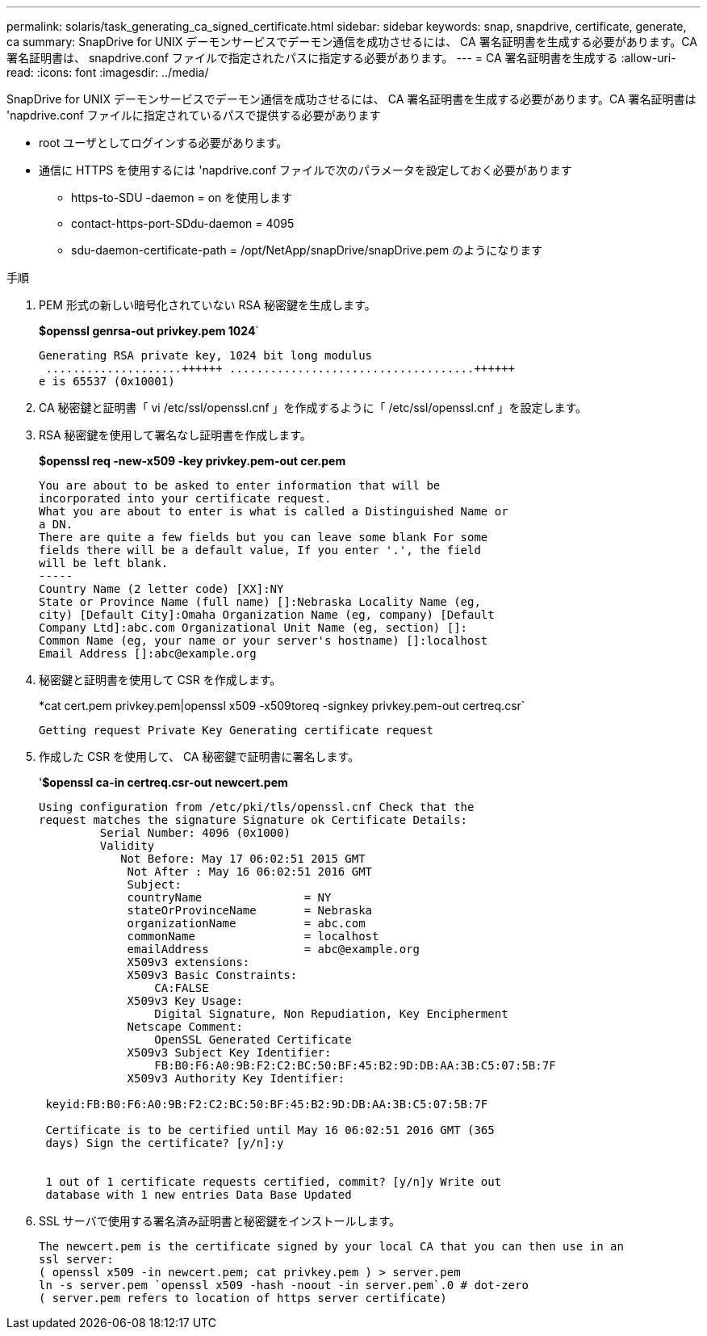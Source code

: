 ---
permalink: solaris/task_generating_ca_signed_certificate.html 
sidebar: sidebar 
keywords: snap, snapdrive, certificate, generate, ca 
summary: SnapDrive for UNIX デーモンサービスでデーモン通信を成功させるには、 CA 署名証明書を生成する必要があります。CA 署名証明書は、 snapdrive.conf ファイルで指定されたパスに指定する必要があります。 
---
= CA 署名証明書を生成する
:allow-uri-read: 
:icons: font
:imagesdir: ../media/


[role="lead"]
SnapDrive for UNIX デーモンサービスでデーモン通信を成功させるには、 CA 署名証明書を生成する必要があります。CA 署名証明書は 'napdrive.conf ファイルに指定されているパスで提供する必要があります

* root ユーザとしてログインする必要があります。
* 通信に HTTPS を使用するには 'napdrive.conf ファイルで次のパラメータを設定しておく必要があります
+
** https-to-SDU -daemon = on を使用します
** contact-https-port-SDdu-daemon = 4095
** sdu-daemon-certificate-path = /opt/NetApp/snapDrive/snapDrive.pem のようになります




.手順
. PEM 形式の新しい暗号化されていない RSA 秘密鍵を生成します。
+
*$openssl genrsa-out privkey.pem 1024*`

+
[listing]
----
Generating RSA private key, 1024 bit long modulus
 ....................++++++ ....................................++++++
e is 65537 (0x10001)
----
. CA 秘密鍵と証明書「 vi /etc/ssl/openssl.cnf 」を作成するように「 /etc/ssl/openssl.cnf 」を設定します。
. RSA 秘密鍵を使用して署名なし証明書を作成します。
+
*$openssl req -new-x509 -key privkey.pem-out cer.pem*

+
[listing]
----
You are about to be asked to enter information that will be
incorporated into your certificate request.
What you are about to enter is what is called a Distinguished Name or
a DN.
There are quite a few fields but you can leave some blank For some
fields there will be a default value, If you enter '.', the field
will be left blank.
-----
Country Name (2 letter code) [XX]:NY
State or Province Name (full name) []:Nebraska Locality Name (eg,
city) [Default City]:Omaha Organization Name (eg, company) [Default
Company Ltd]:abc.com Organizational Unit Name (eg, section) []:
Common Name (eg, your name or your server's hostname) []:localhost
Email Address []:abc@example.org
----
. 秘密鍵と証明書を使用して CSR を作成します。
+
*cat cert.pem privkey.pem|openssl x509 -x509toreq -signkey privkey.pem-out certreq.csr`

+
[listing]
----
Getting request Private Key Generating certificate request
----
. 作成した CSR を使用して、 CA 秘密鍵で証明書に署名します。
+
'*$openssl ca-in certreq.csr-out newcert.pem*

+
[listing]
----
Using configuration from /etc/pki/tls/openssl.cnf Check that the
request matches the signature Signature ok Certificate Details:
         Serial Number: 4096 (0x1000)
         Validity
            Not Before: May 17 06:02:51 2015 GMT
             Not After : May 16 06:02:51 2016 GMT
             Subject:
             countryName               = NY
             stateOrProvinceName       = Nebraska
             organizationName          = abc.com
             commonName                = localhost
             emailAddress              = abc@example.org
             X509v3 extensions:
             X509v3 Basic Constraints:
                 CA:FALSE
             X509v3 Key Usage:
                 Digital Signature, Non Repudiation, Key Encipherment
             Netscape Comment:
                 OpenSSL Generated Certificate
             X509v3 Subject Key Identifier:
                 FB:B0:F6:A0:9B:F2:C2:BC:50:BF:45:B2:9D:DB:AA:3B:C5:07:5B:7F
             X509v3 Authority Key Identifier:

 keyid:FB:B0:F6:A0:9B:F2:C2:BC:50:BF:45:B2:9D:DB:AA:3B:C5:07:5B:7F

 Certificate is to be certified until May 16 06:02:51 2016 GMT (365
 days) Sign the certificate? [y/n]:y


 1 out of 1 certificate requests certified, commit? [y/n]y Write out
 database with 1 new entries Data Base Updated
----
. SSL サーバで使用する署名済み証明書と秘密鍵をインストールします。
+
[listing]
----
The newcert.pem is the certificate signed by your local CA that you can then use in an
ssl server:
( openssl x509 -in newcert.pem; cat privkey.pem ) > server.pem
ln -s server.pem `openssl x509 -hash -noout -in server.pem`.0 # dot-zero
( server.pem refers to location of https server certificate)
----

